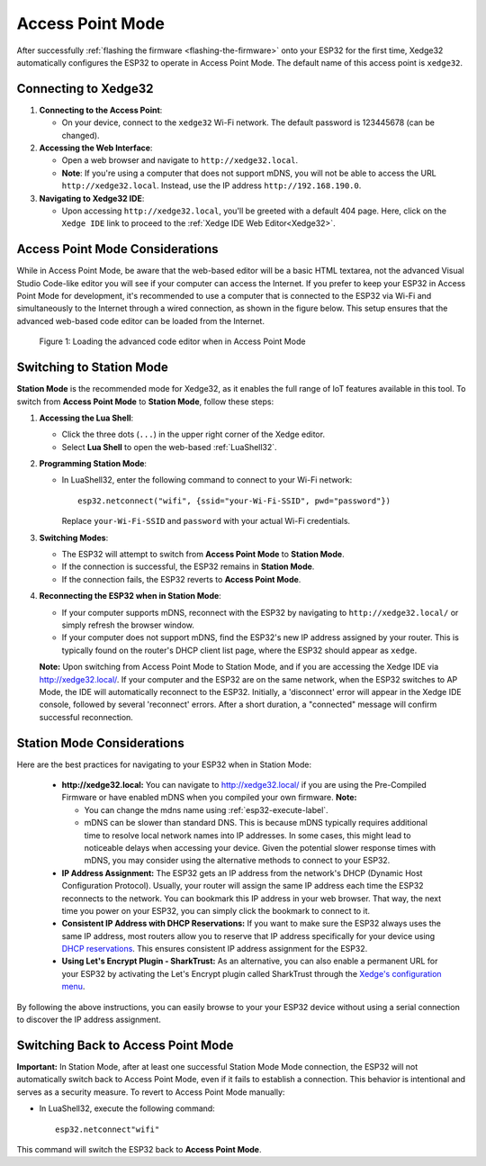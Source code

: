 
Access Point Mode
===================

After successfully :ref:`flashing the firmware <flashing-the-firmware>` onto your ESP32 for the first time, Xedge32 automatically configures the ESP32 to operate in Access Point Mode.  The default name of this access point is ``xedge32``.

Connecting to Xedge32
------------------------------------

1. **Connecting to the Access Point**:

   - On your device, connect to the ``xedge32`` Wi-Fi network. The default password is 123445678 (can be changed).

2. **Accessing the Web Interface**:

   - Open a web browser and navigate to ``http://xedge32.local``. 
   - **Note**: If you're using a computer that does not support mDNS, you will not be able to access the URL ``http://xedge32.local``. Instead, use the IP address ``http://192.168.190.0``.

3. **Navigating to Xedge32 IDE**:

   - Upon accessing ``http://xedge32.local``, you'll be greeted with a default 404 page. Here, click on the ``Xedge IDE`` link to proceed to the :ref:`Xedge IDE Web Editor<Xedge32>`.

Access Point Mode Considerations
------------------------------------

While in Access Point Mode, be aware that the web-based editor will be a basic HTML textarea, not the advanced Visual Studio Code-like editor you will see if your computer can access the Internet. If you prefer to keep your ESP32 in Access Point Mode for development, it's recommended to use a computer that is connected to the ESP32 via Wi-Fi and simultaneously to the Internet through a wired connection, as shown in the figure below. This setup ensures that the advanced web-based code editor can be loaded from the Internet.

.. figure:: img/Xedge32-IDE-Access-Point-Mode.svg
   :alt: Xedge32 IDE Access Point Mode

   Figure 1: Loading the advanced code editor when in Access Point Mode

Switching to Station Mode
------------------------------------

**Station Mode** is the recommended mode for Xedge32, as it enables the full range of IoT features available in this tool. To switch from **Access Point Mode** to **Station Mode**, follow these steps:

1. **Accessing the Lua Shell**:

   - Click the three dots (``...``) in the upper right corner of the Xedge editor.
   - Select **Lua Shell** to open the web-based :ref:`LuaShell32`.

2. **Programming Station Mode**:

   - In LuaShell32, enter the following command to connect to your Wi-Fi network::

       esp32.netconnect("wifi", {ssid="your-Wi-Fi-SSID", pwd="password"})

     Replace ``your-Wi-Fi-SSID`` and ``password`` with your actual Wi-Fi credentials.

3. **Switching Modes**:

   - The ESP32 will attempt to switch from **Access Point Mode** to **Station Mode**.
   - If the connection is successful, the ESP32 remains in **Station Mode**.
   - If the connection fails, the ESP32 reverts to **Access Point Mode**.

4. **Reconnecting the ESP32 when in Station Mode**:

   - If your computer supports mDNS, reconnect with the ESP32 by navigating to ``http://xedge32.local/`` or simply refresh the browser window.
   - If your computer does not support mDNS, find the ESP32's new IP address assigned by your router. This is typically found on the router's DHCP client list page, where the ESP32 should appear as ``xedge``.

   **Note:** Upon switching from Access Point Mode to Station Mode, and if you are accessing the Xedge IDE via http://xedge32.local/. If your computer and the ESP32 are on the same network, when the ESP32 switches to AP Mode, the IDE will automatically reconnect to the ESP32. Initially, a 'disconnect' error will appear in the Xedge IDE console, followed by several 'reconnect' errors. After a short duration, a "connected" message will confirm successful reconnection.


Station Mode Considerations
------------------------------------

Here are the best practices for navigating to your ESP32 when in Station Mode:

   -  **http://xedge32.local:** You can navigate to http://xedge32.local/ if you are using the Pre-Compiled Firmware or have enabled mDNS when you compiled your own firmware. **Note:**

      - You can change the mdns name using :ref:`esp32-execute-label`.
      - mDNS can be slower than standard DNS. This is because mDNS typically requires additional time to resolve local network names into IP addresses. In some cases, this might lead to noticeable delays when accessing your device. Given the potential slower response times with mDNS, you may consider using the alternative methods to connect to your ESP32.

   -  **IP Address Assignment:** The ESP32 gets an IP address from the network's DHCP (Dynamic Host Configuration Protocol). Usually, your router will assign the same IP address each time the ESP32 reconnects to the network. You can bookmark this IP address in your web browser. That way, the next time you power on your ESP32, you can simply click the bookmark to connect to it.

   -  **Consistent IP Address with DHCP Reservations:** If you want to make sure the ESP32 always uses the same IP address, most routers allow you to reserve that IP address specifically for your device using `DHCP reservations <https://portforward.com/dhcp-reservation/>`_. This ensures consistent IP address assignment for the ESP32.

   -  **Using Let's Encrypt Plugin - SharkTrust:** As an alternative, you can also enable a permanent URL for your ESP32 by activating the Let's Encrypt plugin called SharkTrust through the `Xedge's configuration menu <https://realtimelogic.com/ba/doc/?url=Xedge.html#cert>`_.

By following the above instructions, you can easily browse to your your ESP32 device without using a serial connection to discover the IP address assignment.



Switching Back to Access Point Mode
------------------------------------

**Important:** In Station Mode, after at least one successful Station Mode Mode connection, the ESP32 will not automatically switch back to Access Point Mode, even if it fails to establish a connection. This behavior is intentional and serves as a security measure. To revert to Access Point Mode manually:

- In LuaShell32, execute the following command::

    esp32.netconnect"wifi"

This command will switch the ESP32 back to **Access Point Mode**.
